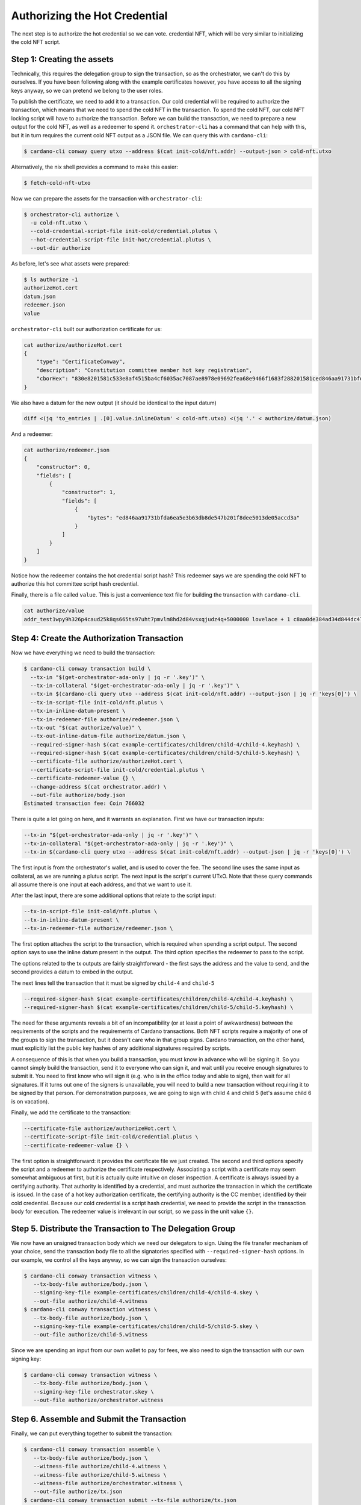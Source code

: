 .. _authorize:

Authorizing the Hot Credential
==============================

The next step is to authorize the hot credential so we can vote.
credential NFT, which will be very similar to initializing the cold NFT script.

Step 1: Creating the assets
---------------------------

Technically, this requires the delegation group to sign the transaction, so as the orchestrator, we can't do this by ourselves.
If you have been following along with the example certificates however, you have access to all the signing keys anyway, so we can pretend we belong to the user roles.

To publish the certificate, we need to add it to a transaction.
Our cold credential will be required to authorize the transaction, which means that we need to spend the cold NFT in the transaction.
To spend the cold NFT, our cold NFT locking script will have to authorize the transaction.
Before we can build the transaction, we need to prepare a new output for the cold NFT, as well as a redeemer to spend it.
``orchestrator-cli`` has a command that can help with this, but it in turn requires the current cold NFT output as a JSON file.
We can query this with ``cardano-cli``:

.. code-block:: bash

   $ cardano-cli conway query utxo --address $(cat init-cold/nft.addr) --output-json > cold-nft.utxo

Alternatively, the nix shell provides a command to make this easier:

.. code-block:: bash

   $ fetch-cold-nft-utxo

Now we can prepare the assets for the transaction with ``orchestrator-cli``:

.. code-block:: bash

   $ orchestrator-cli authorize \
     -u cold-nft.utxo \
     --cold-credential-script-file init-cold/credential.plutus \
     --hot-credential-script-file init-hot/credential.plutus \
     --out-dir authorize

As before, let's see what assets were prepared:

.. code-block:: bash

   $ ls authorize -1
   authorizeHot.cert
   datum.json
   redeemer.json
   value

``orchestrator-cli`` built our authorization certificate for us:

.. code-block:: bash

   cat authorize/authorizeHot.cert
   {
       "type": "CertificateConway",
       "description": "Constitution committee member hot key registration",
       "cborHex": "830e8201581c533e8af4515ba4cf6035ac7087ae8978e09692fea68e9466f1683f288201581ced846aa91731bfda6ea5e3b63db8de547b201f8dee5013de05accd3a"
   }

We also have a datum for the new output (it should be identical to the input datum)

.. code-block:: bash

   diff <(jq 'to_entries | .[0].value.inlineDatum' < cold-nft.utxo) <(jq '.' < authorize/datum.json)

And a redeemer:

.. code-block:: bash

   cat authorize/redeemer.json
   {
       "constructor": 0,
       "fields": [
           {
               "constructor": 1,
               "fields": [
                   {
                       "bytes": "ed846aa91731bfda6ea5e3b63db8de547b201f8dee5013de05accd3a"
                   }
               ]
           }
       ]
   }

Notice how the redeemer contains the hot credential script hash? This redeemer
says we are spending the cold NFT to authorize this hot committee script hash
credential.

Finally, there is a file called ``value``. This is just a convenience text file
for building the transaction with ``cardano-cli``.

.. code-block:: bash

   cat authorize/value
   addr_test1wpy9h326p4caud25k8qs665ts97uht7pmvlm8hd2d84vsxqjudz4q+5000000 lovelace + 1 c8aa0de384ad34d844dc479085c3ed00deb1306afb850a2cde6281f4

Step 4: Create the Authorization Transaction
--------------------------------------------

Now we have everything we need to build the transaction:

.. code-block:: bash

   $ cardano-cli conway transaction build \
     --tx-in "$(get-orchestrator-ada-only | jq -r '.key')" \
     --tx-in-collateral "$(get-orchestrator-ada-only | jq -r '.key')" \
     --tx-in $(cardano-cli query utxo --address $(cat init-cold/nft.addr) --output-json | jq -r 'keys[0]') \
     --tx-in-script-file init-cold/nft.plutus \
     --tx-in-inline-datum-present \
     --tx-in-redeemer-file authorize/redeemer.json \
     --tx-out "$(cat authorize/value)" \
     --tx-out-inline-datum-file authorize/datum.json \
     --required-signer-hash $(cat example-certificates/children/child-4/child-4.keyhash) \
     --required-signer-hash $(cat example-certificates/children/child-5/child-5.keyhash) \
     --certificate-file authorize/authorizeHot.cert \
     --certificate-script-file init-cold/credential.plutus \
     --certificate-redeemer-value {} \
     --change-address $(cat orchestrator.addr) \
     --out-file authorize/body.json
   Estimated transaction fee: Coin 766032

There is quite a lot going on here, and it warrants an explanation. First we
have our transaction inputs:

.. code-block:: bash

   --tx-in "$(get-orchestrator-ada-only | jq -r '.key')" \
   --tx-in-collateral "$(get-orchestrator-ada-only | jq -r '.key')" \
   --tx-in $(cardano-cli query utxo --address $(cat init-cold/nft.addr) --output-json | jq -r 'keys[0]') \

The first input is from the orchestrator's wallet, and is used to cover the fee.
The second line uses the same input as collateral, as we are running a plutus
script. The next input is the script's current UTxO. Note that these query
commands all assume there is one input at each address, and that we want to use
it.

After the last input, there are some additional options that relate to the
script input:

.. code-block:: bash

   --tx-in-script-file init-cold/nft.plutus \
   --tx-in-inline-datum-present \
   --tx-in-redeemer-file authorize/redeemer.json \

The first option attaches the script to the transaction, which is required when
spending a script output. The second option says to use the inline datum
present in the output. The third option specifies the redeemer to pass to the
script.

The options related to the tx outputs are fairly straightforward - the first
says the address and the value to send, and the second provides a datum to
embed in the output.

The next lines tell the transaction that it must be signed by ``child-4`` and
``child-5``

.. code-block:: bash

   --required-signer-hash $(cat example-certificates/children/child-4/child-4.keyhash) \
   --required-signer-hash $(cat example-certificates/children/child-5/child-5.keyhash) \

The need for these arguments reveals a bit of an incompatibility (or at least
a point of awkwardness) between the requirements of the scripts and the
requirements of Cardano transactions. Both NFT scripts require a majority of
one of the groups to sign the transaction, but it doesn't care who in that
group signs. Cardano transaction, on the other hand, must explicitly list the
public key hashes of any additional signatures required by scripts.

A consequence of this is that when you build a transaction, you must know in
advance who will be signing it. So you cannot simply build the transaction,
send it to everyone who can sign it, and wait until you receive enough
signatures to submit it. You need to first know who will sign it (e.g. who is
in the office today and able to sign), then wait for all signatures. If it
turns out one of the signers is unavailable, you will need to build a new
transaction without requiring it to be signed by that person. For demonstration
purposes, we are going to sign with child 4 and child 5 (let's assume child 6
is on vacation).

Finally, we add the certificate to the transaction:

.. code-block:: bash

      --certificate-file authorize/authorizeHot.cert \
      --certificate-script-file init-cold/credential.plutus \
      --certificate-redeemer-value {} \

The first option is straightforward: it provides the certificate file we just
created. The second and third options specify the script and a redeemer
to authorize the certificate respectively. Associating a script with a
certificate may seem somewhat ambiguous at first, but it is actually quite
intuitive on closer inspection. A certificate is always issued by a certifying
authority. That authority is identified by a credential, and must authorize the
transaction in which the certificate is issued. In the case of a hot key
authorization certificate, the certifying authority is the CC member,
identified by their cold credential. Because our cold credential is a script
hash credential, we need to provide the script in the transaction body for
execution. The redeemer value is irrelevant in our script, so we pass in the
unit value ``{}``.

Step 5. Distribute the Transaction to The Delegation Group
----------------------------------------------------------

We now have an unsigned transaction body which we need our delegators to sign.
Using the file transfer mechanism of your choice, send the transaction body
file to all the signatories specified with ``--required-signer-hash`` options.
In our example, we control all the keys anyway, so we can sign the transaction
ourselves:

.. code-block:: bash

   $ cardano-cli conway transaction witness \
      --tx-body-file authorize/body.json \
      --signing-key-file example-certificates/children/child-4/child-4.skey \
      --out-file authorize/child-4.witness
   $ cardano-cli conway transaction witness \
      --tx-body-file authorize/body.json \
      --signing-key-file example-certificates/children/child-5/child-5.skey \
      --out-file authorize/child-5.witness

Since we are spending an input from our own wallet to pay for fees, we also
need to sign the transaction with our own signing key:

.. code-block:: bash

   $ cardano-cli conway transaction witness \
      --tx-body-file authorize/body.json \
      --signing-key-file orchestrator.skey \
      --out-file authorize/orchestrator.witness

Step 6. Assemble and Submit the Transaction
-------------------------------------------

Finally, we can put everything together to submit the transaction:


.. code-block:: bash

   $ cardano-cli conway transaction assemble \
      --tx-body-file authorize/body.json \
      --witness-file authorize/child-4.witness \
      --witness-file authorize/child-5.witness \
      --witness-file authorize/orchestrator.witness \
      --out-file authorize/tx.json
   $ cardano-cli conway transaction submit --tx-file authorize/tx.json
   Transaction successfully submitted.

Step 7. Verify the Hot Credential Authorization Status On Chain
---------------------------------------------------------------

We can see the effect of our certificate by querying committee state from the
node:

.. code-block:: bash

   $ cardano-cli conway query committee-state --cold-script-hash $(cat init-cold/credential.plutus.hash)
   {
       "committee": {
           "scriptHash-533e8af4515ba4cf6035ac7087ae8978e09692fea68e9466f1683f28": {
               "expiration": 50000,
               "hotCredsAuthStatus": {
                   "contents": {
                       "scriptHash": "ed846aa91731bfda6ea5e3b63db8de547b201f8dee5013de05accd3a"
                   },
                   "tag": "MemberAuthorized"
               },
               "nextEpochChange": {
                   "tag": "NoChangeExpected"
               },
               "status": "Active"
           }
       },
       "epoch": 10,
       "threshold": 0
   }
